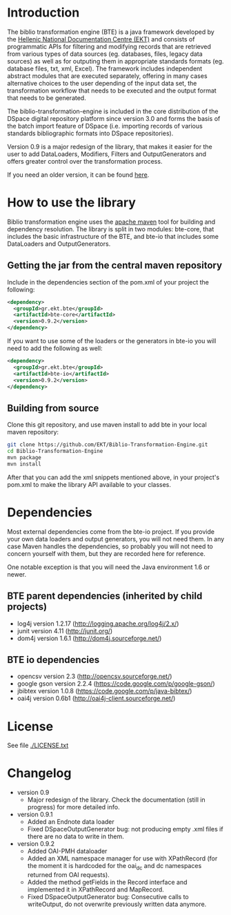 * Introduction

  The biblio transformation engine (BTE) is a java framework developed
  by the [[http://www.ekt.gr/][Hellenic National Documentation Centre (EKT)]] and consists of
  programmatic APIs for filtering and modifying records that are
  retrieved from various types of data sources (eg. databases, files,
  legacy data sources) as well as for outputing them in appropriate
  standards formats (eg. database files, txt, xml, Excel). The framework
  includes independent abstract modules that are executed separately,
  offering in many cases alternative choices to the user depending of
  the input data set, the transformation workflow that needs to be
  executed and the output format that needs to be generated.

  The biblio-transformation-engine is included in the core distribution
  of the DSpace digital repository platform since version 3.0 and forms
  the basis of the batch import feature of DSpace (i.e. importing
  records of various standards bibliographic formats into DSpace
  repositories).

  Version 0.9 is a major redesign of the library, that makes it easier
  for the user to add DataLoaders, Modifiers, Filters and
  OutputGenerators and offers greater control over the transformation
  process.

  If you need an older version, it can be found [[http://code.google.com/p/biblio-transformation-engine/][here]].

* How to use the library

  Biblio transformation engine uses the [[http://maven.apache.org/][apache maven]] tool for building
  and dependency resolution. The library is split in two modules:
  bte-core, that includes the basic infrastructure of the BTE, and
  bte-io that includes some DataLoaders and OutputGenerators.

** Getting the jar from the central maven repository

   Include in the dependencies section of the pom.xml of your project
   the following:

#+BEGIN_SRC xml
<dependency>
  <groupId>gr.ekt.bte</groupId>
  <artifactId>bte-core</artifactId>
  <version>0.9.2</version>
</dependency>
#+END_SRC

   If you want to use some of the loaders or the generators in bte-io
   you will need to add the following as well:

#+BEGIN_SRC xml
<dependency>
  <groupId>gr.ekt.bte</groupId>
  <artifactId>bte-io</artifactId>
  <version>0.9.2</version>
</dependency>
#+END_SRC

** Building from source

   Clone this git repository, and use maven install to add bte in your
   local maven repository:

#+BEGIN_SRC sh
git clone https://github.com/EKT/Biblio-Transformation-Engine.git
cd Biblio-Transformation-Engine
mvn package
mvn install
#+END_SRC

   After that you can add the xml snippets mentioned above, in your
   project's pom.xml to make the library API available to your
   classes.

* Dependencies
  Most external dependencies come from the bte-io project. If you
  provide your own data loaders and output generators, you will not
  need them. In any case Maven handles the dependencies, so probably
  you will not need to concern yourself with them, but they are
  recorded here for reference.

  One notable exception is that you will need the Java environment
  1.6 or newer.
** BTE parent dependencies (inherited by child projects)
   - log4j version 1.2.17 (http://logging.apache.org/log4j/2.x/)
   - junit version 4.11 (http://junit.org/)
   - dom4j version 1.6.1 (http://dom4j.sourceforge.net/)

** BTE io dependencies
   - opencsv version 2.3 (http://opencsv.sourceforge.net/)
   - google gson version 2.2.4 (https://code.google.com/p/google-gson/)
   - jbibtex version 1.0.8 (https://code.google.com/p/java-bibtex/)
   - oai4j version 0.6b1 (http://oai4j-client.sourceforge.net/)



* License
  See file [[file:LICENSE.txt][./LICENSE.txt]]

* Changelog
  - version 0.9
    + Major redesign of the library. Check the documentation (still in
      progress) for more detailed info.

  - version 0.9.1
    + Added an Endnote data loader
    + Fixed DSpaceOutputGenerator bug: not producing empty .xml
      files if there are no data to write in them.

  - version 0.9.2
    + Added OAI-PMH dataloader
    + Added an XML namespace manager for use with XPathRecord (for the
      moment it is hardcoded for the oai_dc and dc namespaces returned
      from OAI requests).
    + Added the method getFields in the Record interface and
      implemented it in XPathRecord and MapRecord.
    + Fixed DSpaceOutputGenerator bug: Consecutive calls to
      writeOutput, do not overwrite previously written data anymore.
